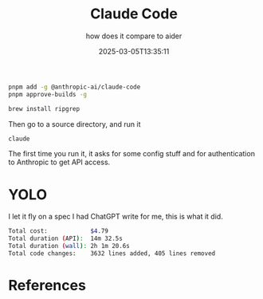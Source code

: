 #+title: Claude Code
#+subtitle: how does it compare to aider
#+tags[]: claude ai aider
#+date: 2025-03-05T13:35:11
#+draft: true

#+begin_src bash
  pnpm add -g @anthropic-ai/claude-code
  pnpm approve-builds -g

  brew install ripgrep
#+end_src

Then go to a source directory, and run it

#+begin_src bash
  claude
#+end_src

The first time you run it, it asks for some config stuff and for
authentication to Anthropic to get API access.


* YOLO

I let it fly on a spec I had ChatGPT write for me, this is what it did.

#+begin_src bash
Total cost:            $4.79
Total duration (API):  14m 32.5s
Total duration (wall): 2h 1m 20.6s
Total code changes:    3632 lines added, 405 lines removed

#+end_src




* References
# Local Variables:
# eval: (add-hook 'after-save-hook (lambda ()(org-babel-tangle)) nil t)
# End:
